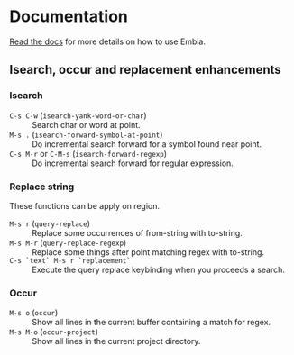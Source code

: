 * Documentation
[[../../../doc/embla.org][Read the docs]] for more details on how to use Embla.

** Isearch, occur and replacement enhancements
*** Isearch
- ~C-s C-w~ (=isearch-yank-word-or-char=) :: Search char or word at point.
- ~M-s .~ (=isearch-forward-symbol-at-point=) :: Do incremental search forward for a symbol found near point.
- ~C-s M-r~ or ~C-M-s~ (=isearch-forward-regexp=) :: Do incremental search forward for regular expression.

*** Replace string
These functions can be apply on region.

- ~M-s r~ (=query-replace=) :: Replace some occurrences of from-string with to-string.
- ~M-s M-r~ (=query-replace-regexp=) :: Replace some things after point matching regex with to-string.
- ~C-s `text` M-s r `replacement`~ :: Execute the query replace keybinding when you proceeds a search.

*** Occur
- ~M-s o~ (=occur=) :: Show all lines in the current buffer containing a match for regex.
- ~M-s M-o~ (=occur-project=) :: Show all lines in the current project directory.

